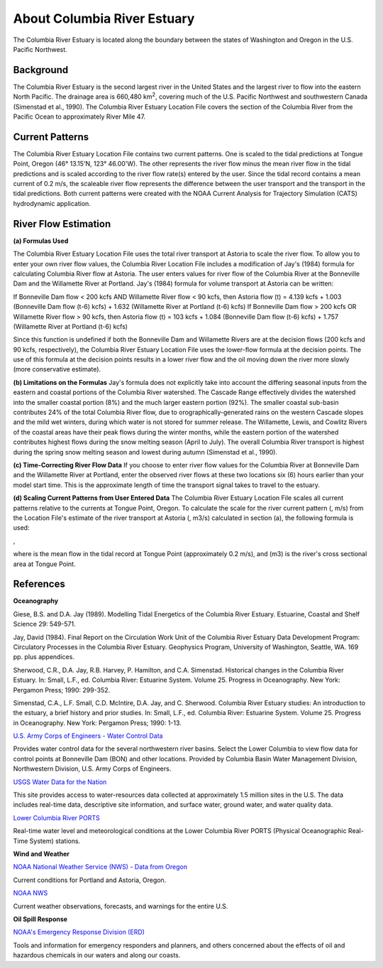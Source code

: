 .. keywords
   Columbia, estuary, Oregon, Washington, location

About Columbia River Estuary
^^^^^^^^^^^^^^^^^^^^^^^^^^^^^^^^^^^^^^^^^^^
The Columbia River Estuary is located along the boundary between the states of Washington and Oregon in the U.S. Pacific Northwest.


Background
==============================

The Columbia River Estuary is the second largest river in the United States and the largest river to flow into the eastern North Pacific. The drainage area is 660,480 km\ :sup:`2`, covering much of the U.S. Pacific Northwest and southwestern Canada (Simenstad et al., 1990). The Columbia River Estuary Location File covers the section of the Columbia River from the Pacific Ocean to approximately River Mile 47.


Current Patterns
=====================================

The Columbia River Estuary Location File contains two current patterns. One is scaled to the tidal predictions at Tongue Point, Oregon (46° 13.15'N, 123° 46.00'W). The other represents the river flow minus the mean river flow in the tidal predictions and is scaled according to the river flow rate(s) entered by the user. Since the tidal record contains a mean current of 0.2 m/s, the scaleable river flow represents the difference between the user transport and the transport in the tidal predictions. Both current patterns were created with the NOAA Current Analysis for Trajectory Simulation (CATS) hydrodynamic application. 


River Flow Estimation
======================================

**(a) Formulas Used**

The Columbia River Estuary Location File uses the total river transport at Astoria to scale the river flow. To allow you to enter your own river flow values, the Columbia River Location File includes a modification of Jay's (1984) formula for calculating Columbia River flow at Astoria. The user enters values for river flow of the Columbia River at the Bonneville Dam and the Willamette River at Portland. Jay's (1984) formula for volume transport at Astoria can be written:

If Bonneville Dam flow < 200 kcfs AND Willamette River flow < 90 kcfs,
then Astoria flow (t) = 4.139 kcfs + 1.003 (Bonneville Dam flow (t-6) kcfs) + 1.632 (Willamette River at Portland (t-6) kcfs)
If Bonneville Dam flow > 200 kcfs OR Willamette River flow > 90 kcfs,
then Astoria flow (t) = 103 kcfs + 1.084 (Bonneville Dam flow (t-6) kcfs) + 1.757 (Willamette River at Portland (t-6) kcfs)

Since this function is undefined if both the Bonneville Dam and Willamette Rivers are at the decision flows (200 kcfs and 90 kcfs, respectively), the Columbia River Estuary Location File uses the lower-flow formula at the decision points. The use of this formula at the decision points results in a lower river flow and the oil moving down the river more slowly (more conservative estimate). 

**(b) Limitations on the Formulas**
Jay's formula does not explicitly take into account the differing seasonal inputs from the eastern and coastal portions of the Columbia River watershed. The Cascade Range effectively divides the watershed into the smaller coastal portion (8%) and the much larger eastern portion (92%). The smaller coastal sub-basin contributes 24% of the total Columbia River flow, due to orographically-generated rains on the western Cascade slopes and the mild wet winters, during which water is not stored for summer release. The Willamette, Lewis, and Cowlitz Rivers of the coastal areas have their peak flows during the winter months, while the eastern portion of the watershed contributes highest flows during the snow melting season (April to July). The overall Columbia River transport is highest during the spring snow melting season and lowest during autumn (Simenstad et al., 1990).

**(c) Time-Correcting River Flow Data**
If you choose to enter river flow values for the Columbia River at Bonneville Dam and the Willamette River at Portland, enter the observed river flows at these two locations six (6) hours earlier than your model start time. This is the approximate length of time the transport signal takes to travel to the estuary.

**(d) Scaling Current Patterns from User Entered Data**
The Columbia River Estuary Location File scales all current patterns relative to the currents at Tongue Point, Oregon. To calculate the scale for the river current pattern (, m/s) from the Location File's estimate of the river transport at Astoria (, m3/s) calculated in section (a), the following formula is used:

,

where  is the mean flow in the tidal record at Tongue Point (approximately 0.2 m/s), and (m3) is the river's cross sectional area at Tongue Point.


References
===============================================================


**Oceanography**

Giese, B.S. and D.A. Jay (1989). Modelling Tidal Energetics of the Columbia River Estuary. Estuarine, Coastal and Shelf Science 29: 549-571.

Jay, David (1984). Final Report on the Circulation Work Unit of the Columbia River Estuary Data Development Program: Circulatory Processes in the Columbia River Estuary. Geophysics Program, University of Washington, Seattle, WA. 169 pp. plus appendices.


Sherwood, C.R., D.A. Jay, R.B. Harvey, P. Hamilton, and C.A. Simenstad. Historical changes in the Columbia River Estuary. In: Small, L.F., ed. Columbia River: Estuarine System. Volume 25. Progress in Oceanography. New York: Pergamon Press; 1990: 299-352.

Simenstad, C.A., L.F. Small, C.D. McIntire, D.A. Jay, and C. Sherwood. Columbia River Estuary studies: An introduction to the estuary, a brief history and prior studies. In: Small, L.F., ed. Columbia River: Estuarine System. Volume 25. Progress in Oceanography. New York: Pergamon Press; 1990: 1-13.


.. _U.S. Army Corps of Engineers - Water Control Data: http://www.nwd.usace.army.mil/Missions/Water/Columbia/WaterControlData.aspx

`U.S. Army Corps of Engineers - Water Control Data`_

Provides water control data for the several northwestern river basins. Select the Lower Columbia to view flow data for control points at Bonneville Dam (BON) and other locations. Provided by Columbia Basin Water Management Division, Northwestern Division, U.S. Army Corps of Engineers.


.. _USGS Water Data for the Nation: http://waterdata.usgs.gov/nwis

`USGS Water Data for the Nation`_

This site provides access to water-resources data collected at approximately 1.5 million sites in the U.S. The data includes real-time data, descriptive site information, and surface water, ground water, and water quality data.


.. _Lower Columbia River PORTS: http://www.tidesandcurrents.noaa.gov/ports/index.html?port=cr

`Lower Columbia River PORTS`_

Real-time water level and meteorological conditions at the Lower Columbia River PORTS (Physical Oceanographic Real-Time System) stations.

**Wind and Weather**


.. _NOAA National Weather Service (NWS) - Data from Oregon: http://www.weather.gov/view/states.php?state=or&map=on

`NOAA National Weather Service (NWS) - Data from Oregon`_

Current conditions for Portland and Astoria, Oregon.


.. _NOAA NWS: h http://www.weather.gov/

`NOAA NWS`_

Current weather observations, forecasts, and warnings for the entire U.S.

**Oil Spill Response**

.. _NOAA's Emergency Response Division (ERD): http://response.restoration.noaa.gov

`NOAA's Emergency Response Division (ERD)`_

Tools and information for emergency responders and planners, and others concerned about the effects of oil and hazardous chemicals in our waters and along our coasts.